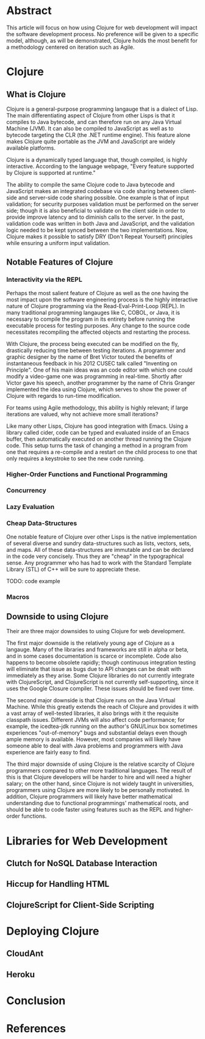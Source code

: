 #+TITLE:
#+LATEX_HEADER: \usepackage{fancyhdr}
#+LATEX_HEADER: \usepackage{amsmath}
#+LATEX_HEADER: \usepackage{fullpage}
# #+LATEX_HEADER: \usepackage{indentfirst}
#+OPTIONS: toc:nil
#+BIND: org-export-latex-title-command ""
#+LATEX: \setcounter{secnumdepth}{-1}
#+LATEX: \setlength{\parindent}{0in}
#+LATEX: \addtolength{\parskip}{\baselineskip}

* Abstract
This article will focus on how using Clojure for web development will impact the software development process.
No preference will be given to a specific model, although, as will be demonstrated, Clojure holds the most
benefit for a methodology centered on iteration such as Agile.

* Clojure
** What is Clojure
Clojure is a general-purpose programming langauge that is a dialect of Lisp.
The main differentiating aspect of Clojure from other Lisps is that it compiles to Java bytecode,
and can therefore run on any Java Virtual Machine (JVM).
It can also be compiled to JavaScript as well as to bytecode targeting the CLR (the .NET runtime engine).
This feature alone makes Clojure quite portable as the JVM and JavaScript are widely available platforms.

Clojure is a dynamically typed language that, though compiled, is highly interactive.
According to the language webpage, "Every feature supported by Clojure is supported at runtime." \cite{Clojure:2014}

The ability to compile the same Clojure code to Java bytecode and JavaScript makes an integrated codebase via
code sharing between client-side and server-side code sharing possible. One example is that of input validation;
for security purposes validation must be performed on the server side; though it is also beneficial to validate on the
client side in order to provide improve latency and to diminish calls to the server.
In the past, validation code was written in both Java and JavaScript, and the validation logic needed to be kept synced between
the two implementations. Now, Clojure makes it possible to satisfy DRY (Don't Repeat Yourself) principles while ensuring a uniform
input validation.

** Notable Features of Clojure
*** Interactivity via the REPL
Perhaps the most salient feature of Clojure as well as the one having the most impact upon the software engineering process
is the highly interactive nature of Clojure programming via the Read-Eval-Print-Loop (REPL).
In many traditional programming langauges like C, COBOL, or Java, it is necessary to compile the program in its entirety before
running the executable process for testing purposes.
Any change to the source code necessitates recompiling the affected objects and restarting the process.

With Clojure, the process being executed can be modified on the fly, drastically reducing time between testing iterations.
A programmer and graphic designer by the name of Bret Victor touted the benefits of instantaneous feedback in his 2012 CUSEC talk
called "Inventing on Principle"\cite{Victor}.
One of his main ideas was an code editor with which one could modify a video-game one was programming in real-time.
Shortly after Victor gave his speech, another programmer by the name of Chris Granger implemented the idea using Clojure,
which serves to show the power of Clojure with regards to run-time modification.

For teams using Agile methodology, this ability is highly relevant; if large iterations are valued,
why not achieve more small iterations?

Like many other Lisps, Clojure has good integration with Emacs.
Using a library called cider, code can be typed and evaluated inside of an Emacs buffer,
then automatically executed on another thread running the Clojure code.
This setup turns the task of changing a method in a program from one that requires a re-compile and a
restart on the child process to one that only requires a keystroke to see the new code running.

*** Higher-Order Functions and Functional Programming

*** Concurrency

*** Lazy Evaluation

*** Cheap Data-Structures
One notable feature of Clojure over other Lisps is the native implementation of several
diverse and sundry data-structures such as lists, vectors, sets, and maps.
All of these data-structures are immutable and can be declared in the code very concisely.
Thus they are "cheap" in the typographical sense.
Any programmer who has had to work with the Standard Template Library (STL) of C++ will be sure to appreciate these.

TODO: code example

*** Macros

** Downside to using Clojure
Their are three major downsides to using Clojure for web development.

The first major downside is the relatively young age of Clojure as a langauge.
Many of the libraries and frameworks are still in alpha or beta, and in some cases
documentation is scarce or incomplete.
Code also happens to become obsolete rapidly; though continuous integration testing will
eliminate that issue as bugs due to API changes can be dealt with immediately as they arise.
Some Clojure libraries do not currently integrate with ClojureScript, and ClojureScript is not
currently self-supporting, since it uses the Google Closure compiler.
These issues should be fixed over time.

The second major downside is that Clojure runs on the Java Virtual Machine.
While this greatly extends the reach of Clojure and provides it with a vast array of well-tested libraries,
it also brings with it the requisite classpath issues.
Different JVMs will also affect code performance; for example, the icedtea-jdk running on the author's
GNU/Linux box sometimes experiences "out-of-memory" bugs and substantial delays even though ample memory is available.
However, most companies will likely have someone able to deal with Java problems and programmers with Java experience
are fairly easy to find.

The third major downside of using Clojure is the relative scarcity of Clojure programmers compared to other more traditional languages.
The result of this is that Clojure developers will be harder to hire and will need a higher salary;
on the other hand, since Clojure is not widely taught in universities, programmers using Clojure are more likely to be
personally motivated.
In addition, Clojure programmers will likely have better mathematical understanding due to functional programmings' mathematical roots,
and should be able to code faster using features such as the REPL and higher-order functions.

* Libraries for Web Development
** Clutch for NoSQL Database Interaction
** Hiccup for Handling HTML
** ClojureScript for Client-Side Scripting

* Deploying Clojure
** CloudAnt
** Heroku

* Conclusion


* References

\begin{thebibliography}{99}
\bibitem[Clojure, 2014]{Clojure:2014}
http://clojure.org

\bibitem[Granger, 2014]{Granger}
http://www.chris-granger.com/2012/02/26/connecting-to-your-creation/

\bibitem[Bret Victor,2012]{Victor}
CUSEC 2012. Accessed at http://vimeo.com/36579366

\end{thebibliography}
